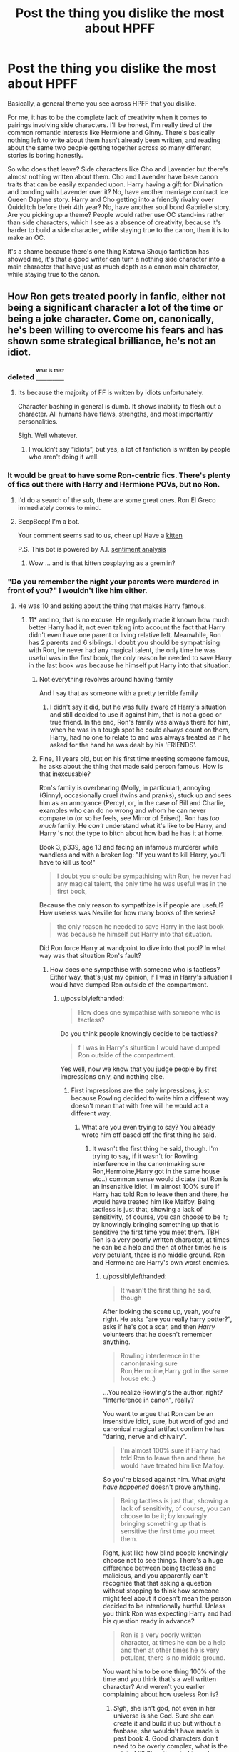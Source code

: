 #+TITLE: Post the thing you dislike the most about HPFF

* Post the thing you dislike the most about HPFF
:PROPERTIES:
:Author: Justizia
:Score: 25
:DateUnix: 1471358630.0
:DateShort: 2016-Aug-16
:FlairText: Discussion
:END:
Basically, a general theme you see across HPFF that you dislike.

For me, it has to be the complete lack of creativity when it comes to pairings involving side characters. I'll be honest, I'm really tired of the common romantic interests like Hermione and Ginny. There's basically nothing left to write about them hasn't already been written, and reading about the same two people getting together across so many different stories is boring honestly.

So who does that leave? Side characters like Cho and Lavender but there's almost nothing written about them. Cho and Lavender have base canon traits that can be easily expanded upon. Harry having a gift for Divination and bonding with Lavender over it? No, have another marriage contract Ice Queen Daphne story. Harry and Cho getting into a friendly rivalry over Quidditch before their 4th year? No, have another soul bond Gabrielle story. Are you picking up a theme? People would rather use OC stand-ins rather than side characters, which I see as a absence of creativity, because it's harder to build a side character, while staying true to the canon, than it is to make an OC.

It's a shame because there's one thing Katawa Shoujo fanfiction has showed me, it's that a good writer can turn a nothing side character into a main character that have just as much depth as a canon main character, while staying true to the canon.


** How Ron gets treated poorly in fanfic, either not being a significant character a lot of the time or being a joke character. Come on, canonically, he's been willing to overcome his fears and has shown some strategical brilliance, he's not an idiot.
:PROPERTIES:
:Author: dysphere
:Score: 39
:DateUnix: 1471364981.0
:DateShort: 2016-Aug-16
:END:

*** deleted [[https://pastebin.com/FcrFs94k/72584][^{^{^{What}}} ^{^{^{is}}} ^{^{^{this?}}}]]
:PROPERTIES:
:Score: 15
:DateUnix: 1471370532.0
:DateShort: 2016-Aug-16
:END:

**** Its because the majority of FF is written by idiots unfortunately.

Character bashing in general is dumb. It shows inability to flesh out a character. All humans have flaws, strengths, and most importantly personalities.

Sigh. Well whatever.
:PROPERTIES:
:Author: June1994
:Score: 2
:DateUnix: 1471395362.0
:DateShort: 2016-Aug-17
:END:

***** I wouldn't say “idiots”, but yes, a lot of fanfiction is written by people who aren't doing it well.
:PROPERTIES:
:Author: Kazeto
:Score: 2
:DateUnix: 1471424456.0
:DateShort: 2016-Aug-17
:END:


*** It would be great to have some Ron-centric fics. There's plenty of fics out there with Harry and Hermione POVs, but no Ron.
:PROPERTIES:
:Author: Chienkaiba
:Score: 1
:DateUnix: 1471392490.0
:DateShort: 2016-Aug-17
:END:

**** I'd do a search of the sub, there are some great ones. Ron El Greco immediately comes to mind.
:PROPERTIES:
:Author: midasgoldentouch
:Score: 3
:DateUnix: 1471402306.0
:DateShort: 2016-Aug-17
:END:


**** BeepBeep! I'm a bot.

Your comment seems sad to us, cheer up! Have a [[https://img.buzzfeed.com/buzzfeed-static/static/2014-11/4/14/enhanced/webdr06/enhanced-24665-1415129188-3.jpg][kitten]]

P.S. This bot is powered by A.I. [[https://www.youtube.com/watch?v=CE-JlvmnRtY][sentiment analysis]]
:PROPERTIES:
:Author: templatebot
:Score: 7
:DateUnix: 1471392509.0
:DateShort: 2016-Aug-17
:END:

***** Wow ... and is that kitten cosplaying as a gremlin?
:PROPERTIES:
:Author: Kazeto
:Score: 1
:DateUnix: 1471424532.0
:DateShort: 2016-Aug-17
:END:


*** "Do you remember the night your parents were murdered in front of you?" I wouldn't like him either.
:PROPERTIES:
:Score: -3
:DateUnix: 1471379628.0
:DateShort: 2016-Aug-17
:END:

**** He was 10 and asking about the thing that makes Harry famous.
:PROPERTIES:
:Author: possiblylefthanded
:Score: 17
:DateUnix: 1471395103.0
:DateShort: 2016-Aug-17
:END:

***** 11* and no, that is no excuse. He regularly made it known how much better Harry had it, not even taking into account the fact that Harry didn't even have one parent or living relative left. Meanwhile, Ron has 2 parents and 6 siblings. I doubt you should be sympathising with Ron, he never had any magical talent, the only time he was useful was in the first book, the only reason he needed to save Harry in the last book was because he himself put Harry into that situation.
:PROPERTIES:
:Score: -2
:DateUnix: 1471469830.0
:DateShort: 2016-Aug-18
:END:

****** Not everything revolves around having family

And I say that as someone with a pretty terrible family
:PROPERTIES:
:Author: chaosattractor
:Score: 8
:DateUnix: 1471483744.0
:DateShort: 2016-Aug-18
:END:

******* I didn't say it did, but he was fully aware of Harry's situation and still decided to use it against him, that is not a good or true friend. In the end, Ron's family was always there for him, when he was in a tough spot he could always count on them, Harry, had no one to relate to and was always treated as if he asked for the hand he was dealt by his 'FRIENDS'.
:PROPERTIES:
:Score: 2
:DateUnix: 1471650734.0
:DateShort: 2016-Aug-20
:END:


****** Fine, 11 years old, but on his first time meeting someone famous, he asks about the thing that made said person famous. How is that inexcusable?

Ron's family is overbearing (Molly, in particular), annoying (Ginny), occasionally cruel (twins and pranks), stuck up and sees him as an annoyance (Percy), or, in the case of Bill and Charlie, examples who can do no wrong and whom he can never compare to (or so he feels, see Mirror of Erised). Ron has /too much/ family. He /can't/ understand what it's like to be Harry, and Harry 's not the type to bitch about how bad he has it at home.

Book 3, p339, age 13 and facing an infamous murderer while wandless and with a broken leg: "If you want to kill Harry, you'll have to kill us too!"

#+begin_quote
  I doubt you should be sympathising with Ron, he never had any magical talent, the only time he was useful was in the first book,
#+end_quote

Because the only reason to sympathize is if people are useful? How useless was Neville for how many books of the series?

#+begin_quote
  the only reason he needed to save Harry in the last book was because he himself put Harry into that situation.
#+end_quote

Did Ron force Harry at wandpoint to dive into that pool? In what way was that situation Ron's fault?
:PROPERTIES:
:Author: possiblylefthanded
:Score: 3
:DateUnix: 1471490407.0
:DateShort: 2016-Aug-18
:END:

******* How does one sympathise with someone who is tactless? Either way, that's just my opinion, if I was in Harry's situation I would have dumped Ron outside of the compartment.
:PROPERTIES:
:Score: 0
:DateUnix: 1471565949.0
:DateShort: 2016-Aug-19
:END:

******** u/possiblylefthanded:
#+begin_quote
  How does one sympathise with someone who is tactless?
#+end_quote

Do you think people knowingly decide to be tactless?

#+begin_quote
  f I was in Harry's situation I would have dumped Ron outside of the compartment.
#+end_quote

Yes well, now we know that you judge people by first impressions only, and nothing else.
:PROPERTIES:
:Author: possiblylefthanded
:Score: 3
:DateUnix: 1471566881.0
:DateShort: 2016-Aug-19
:END:

********* First impressions are the only impressions, just because Rowling decided to write him a different way doesn't mean that with free will he would act a different way.
:PROPERTIES:
:Score: 1
:DateUnix: 1471575382.0
:DateShort: 2016-Aug-19
:END:

********** What are you even trying to say? You already wrote him off based off the first thing he said.
:PROPERTIES:
:Author: possiblylefthanded
:Score: 2
:DateUnix: 1471576706.0
:DateShort: 2016-Aug-19
:END:

*********** It wasn't the first thing he said, though. I'm trying to say, if it wasn't for Rowling interference in the canon(making sure Ron,Hermoine,Harry got in the same house etc..) common sense would dictate that Ron is an insensitive idiot. I'm almost 100% sure if Harry had told Ron to leave then and there, he would have treated him like Malfoy. Being tactless is just that, showing a lack of sensitivity, of course, you can choose to be it; by knowingly bringing something up that is sensitive the first time you meet them. TBH: Ron is a very poorly written character, at times he can be a help and then at other times he is very petulant, there is no middle ground. Ron and Hermoine are Harry's own worst enemies.
:PROPERTIES:
:Score: 1
:DateUnix: 1471650291.0
:DateShort: 2016-Aug-20
:END:

************ u/possiblylefthanded:
#+begin_quote
  It wasn't the first thing he said, though
#+end_quote

After looking the scene up, yeah, you're right. He asks "are you really harry potter?", asks if he's got a scar, and then /Harry/ volunteers that he doesn't remember anything.

#+begin_quote
  Rowling interference in the canon(making sure Ron,Hermoine,Harry got in the same house etc..)
#+end_quote

...You realize Rowling's the author, right? "Interference in canon", really?

You want to argue that Ron can be an insensitive idiot, sure, but word of god and canonical magical artifact confirm he has "daring, nerve and chivalry".

#+begin_quote
  I'm almost 100% sure if Harry had told Ron to leave then and there, he would have treated him like Malfoy.
#+end_quote

So you're biased against him. What /might have happened/ doesn't prove anything.

#+begin_quote
  Being tactless is just that, showing a lack of sensitivity, of course, you can choose to be it; by knowingly bringing something up that is sensitive the first time you meet them.
#+end_quote

Right, just like how blind people knowingly choose not to see things. There's a huge difference between being tactless and malicious, and you apparently can't recognize that that asking a question without stopping to think how someone might feel about it doesn't mean the person decided to be intentionally hurtful. Unless you think Ron was expecting Harry and had his question ready in advance?

#+begin_quote
  Ron is a very poorly written character, at times he can be a help and then at other times he is very petulant, there is no middle ground.
#+end_quote

You want him to be one thing 100% of the time and you think that's a well written character? And weren't you earlier complaining about how useless Ron is?
:PROPERTIES:
:Author: possiblylefthanded
:Score: 1
:DateUnix: 1471665512.0
:DateShort: 2016-Aug-20
:END:

************* /Sigh/, she isn't god, not even in her universe is she God. Sure she can create it and build it up but without a fanbase, she wouldn't have made is past book 4. Good characters don't need to be overly complex, what is the point of it? She attempted to make Harry overly complex in Order but that just turned out to be an angst fest that was only decent at the end. You can easily choose to be tactless, just like you can choose to ignore your own problems etc.. That doesn't mean you HAVE to be that, being blind isn't something that can be fixed, nor does it relate at all to the conversation in the slightest. Behaving tactlessly is just that, behaviour, you can change behaviour. I feel this argument is dragging out too long, it's pretty pointless to argue over something when you know you're right(I'm sure you don't understand, as you're not right).
:PROPERTIES:
:Score: 1
:DateUnix: 1471671482.0
:DateShort: 2016-Aug-20
:END:

************** /Sigh/ Word of god is a phrase to refer to inarguable facts as stated by the creator of a universe (ie, show, series, novels, etc.) If you want to make shit up , that's all well and good, but that has nothing to do with the canonical Harry Potter universe. Just to be clear: If you have to make shit up about Ron to hate him, you're hating what you imagine, not him. Almost all single syllable words, simple enough for you?

#+begin_quote
  Good characters don't need to be overly complex, what is the point of it?
#+end_quote

You're arguing against yourself here.

#+begin_quote
  I feel this argument is dragging out too long, it's pretty pointless to argue over something when you know you're right(I'm sure you don't understand, as you're not right).
#+end_quote

tl;dr: "I'm right, you're wrong lalalala" usually means you've lost the argument. You clearly don't understand either the series or the conversation.
:PROPERTIES:
:Author: possiblylefthanded
:Score: 1
:DateUnix: 1471672479.0
:DateShort: 2016-Aug-20
:END:

*************** I'm not making shit up to hate him, in all honesty, he is a terrible character. I don't understand why I need to have an argument about my personal opinion? All I said was 'if' I was in Harry's position, I wouldn't have dealt with half the shit Ron put Harry through(First Year On the train, Second year with the flying car, Fourth Year with his jealousy of Harry, despite being unable to control how he got chosen by the goblet). I think Ron, attempts to be a good person at times, but that doesn't change his bigotry(hate against all Slytherins), his petulance(Best friend of 4 years, going into a tournament where he could die, and he is worried about fame), or his constant disregard for other people's emotions or feelings ("Emotional Range of a teaspoon").
:PROPERTIES:
:Score: 1
:DateUnix: 1471896229.0
:DateShort: 2016-Aug-23
:END:

**************** You drew the conclusion that he's a terrible character either without acknowledging positive traits, or based off partially incorrect information

You don't need to have an argument about your opinion, but when your opinion reveals that you're misunderstanding something, or that you have a point of view that is contrary to what is otherwise agreed upon to be correct, people are going to ask and argue about why. See the joke about the best way to find the answer to a question online being to submit an incorrect answer.

If you're saying you would do something different in Harry's position you have to acknowledge things from Harry's point of view.

Again, the first year on the train, you are judging Ron off a couple of moments that you are remembering to be worse than they were.

The second year, yes the car was a dumb idea, but Harry didn't think of a better solution in time either, and again, panicked 12 year olds aren't known for good decision making. Fourth year you're judging Ron more harshly, when the majority of the school felt the same way, for the same reasons.

#+begin_quote
  I think Ron, attempts to be a good person at times, but that doesn't change his bigotry(hate against all Slytherins), his petulance(Best friend of 4 years, going into a tournament where he could die, and he is worried about fame), or his constant disregard for other people's emotions or feelings ("Emotional Range of a teaspoon").
#+end_quote

And that makes him a terrible character how? He's bigoted, but very few Slytherins have given him reason to be otherwise. And he's not the only one. Consider how Hagrid described Slytherin house in book 1. He's envious of Harry in the tournament, when it was stated that precautions were taken to avoid people dying like in previous tournaments. As if he's the only one in the school envious of Harry. And he disregards people's emotions at times, admittedly, but that's never done out of malice. Some people just aren't good at dealing with emotions, their own or others. Ron just happens to be oblivious on top of it. The line you quote, "emotional range of a teaspoon" was Hermione explaining the same person's emotions to /Harry/. For all that Ron's character is kind of an idiot (look at how he handles coursework), Harry's not much better off that scene.

Remember that at the final battle it was Ron who thought of the safety of the house elves.
:PROPERTIES:
:Author: possiblylefthanded
:Score: 2
:DateUnix: 1471903764.0
:DateShort: 2016-Aug-23
:END:

***************** Meh,ok.
:PROPERTIES:
:Score: 1
:DateUnix: 1471904431.0
:DateShort: 2016-Aug-23
:END:


** Cho and Lavender are two characters who have been UNJUSTLY maligned in the fandom.

The fact that they both stayed at Hogwarts to fight was a statement to their characters. Cho already graduated and was NOT even at school, and she was pretty much thrown out of DA after the Marietta disaster. Lavender suffered humiliation at the hands of the Trio after the Won-Won fiasco, but she held no grudges against them, became a core member of the DA in Year 7, suffered through many tortures probably, and perhaps died fighting.

I definitely would like see more fics with these two girls as main characters.
:PROPERTIES:
:Author: InquisitorCOC
:Score: 38
:DateUnix: 1471360038.0
:DateShort: 2016-Aug-16
:END:

*** Northumbrian's Lavender is probably the best one I've come across. She has moments of badassery and also moments of being a bit of a gossipy flighty girl.
:PROPERTIES:
:Author: onekrazykat
:Score: 19
:DateUnix: 1471361280.0
:DateShort: 2016-Aug-16
:END:

**** I also love Northumbrian's Lavender. For those wondering, in their work she survives but becomes a werewolf and the duality of being a werewolf and focused on fashion and her appearance gives her some really strong character development.
:PROPERTIES:
:Author: 360Saturn
:Score: 10
:DateUnix: 1471381030.0
:DateShort: 2016-Aug-17
:END:

***** Thank you for coming up with a great description of how she's treated without ruining the development of the character. Was trying to come up with something and was failing miserably. Kudos!
:PROPERTIES:
:Author: onekrazykat
:Score: 3
:DateUnix: 1471383405.0
:DateShort: 2016-Aug-17
:END:

****** Thanks! Its really interesting how gender is treated in canon, I was just thinking. I was wondering if maybe there was editorial meddling, like how JKR had to call herself JK so that boys wouldn't be put off reading her early books.

I think pretty consistently, any young character with girly-girl or feminine traits is bashed in canon, apart from /the one time/ Hermione dresses up in GOF. Not outright criticised, but dismissed as being stupid or empty-headed. But at the same time, JKR is really, /really/ on board with elevating motherhood and marriage for I think, every single female character in the books, apart from e.g. Umbridge or Rita Skeeter. I think its an interesting contrast.
:PROPERTIES:
:Author: 360Saturn
:Score: 8
:DateUnix: 1471383753.0
:DateShort: 2016-Aug-17
:END:

******* Fleur (in my mind) breaks that convention though. She's gorgeous, intelligent and a powerful witch. Though I do think it sucks that her school is an all-girl school in the movies. But book Fleur is one of my favorite characters.
:PROPERTIES:
:Author: onekrazykat
:Score: 7
:DateUnix: 1471384079.0
:DateShort: 2016-Aug-17
:END:


**** Do you have a link? Sounds interesting!
:PROPERTIES:
:Author: Thoriel
:Score: 1
:DateUnix: 1471393508.0
:DateShort: 2016-Aug-17
:END:

***** linkffn(6342013)

I think this the first real appearance of Lavender in Northumbrian's series. The story at this point is very Harry-centric. I'm not sure which fic follows this one though as the reading order list got wiped out...
:PROPERTIES:
:Author: onekrazykat
:Score: 2
:DateUnix: 1471448094.0
:DateShort: 2016-Aug-17
:END:

****** [[http://www.fanfiction.net/s/6342013/1/][*/Hunters and Prey/*]] by [[https://www.fanfiction.net/u/2132422/Northumbrian][/Northumbrian/]]

#+begin_quote
  Harry Potter has a mission, to track down the Death Eaters who escaped after the Battle. Nothing is more important, is it?
#+end_quote

^{/Site/: [[http://www.fanfiction.net/][fanfiction.net]] *|* /Category/: Harry Potter *|* /Rated/: Fiction T *|* /Chapters/: 21 *|* /Words/: 125,270 *|* /Reviews/: 310 *|* /Favs/: 280 *|* /Follows/: 234 *|* /Updated/: 12/28/2013 *|* /Published/: 9/21/2010 *|* /Status/: Complete *|* /id/: 6342013 *|* /Language/: English *|* /Genre/: Drama/Mystery *|* /Characters/: <Harry P., Ginny W.> <Ron W., Hermione G.> *|* /Download/: [[http://www.ff2ebook.com/old/ffn-bot/index.php?id=6342013&source=ff&filetype=epub][EPUB]] or [[http://www.ff2ebook.com/old/ffn-bot/index.php?id=6342013&source=ff&filetype=mobi][MOBI]]}

--------------

*FanfictionBot*^{1.4.0} *|* [[[https://github.com/tusing/reddit-ffn-bot/wiki/Usage][Usage]]] | [[[https://github.com/tusing/reddit-ffn-bot/wiki/Changelog][Changelog]]] | [[[https://github.com/tusing/reddit-ffn-bot/issues/][Issues]]] | [[[https://github.com/tusing/reddit-ffn-bot/][GitHub]]] | [[[https://www.reddit.com/message/compose?to=tusing][Contact]]]

^{/New in this version: Slim recommendations using/ ffnbot!slim! /Thread recommendations using/ linksub(thread_id)!}
:PROPERTIES:
:Author: FanfictionBot
:Score: 1
:DateUnix: 1471448100.0
:DateShort: 2016-Aug-17
:END:


** Stopping at the stations of canon in fics when so much has changed that it should be an impossibility.
:PROPERTIES:
:Author: tusing
:Score: 28
:DateUnix: 1471360963.0
:DateShort: 2016-Aug-16
:END:

*** In all honesty, this is my only complaint about The Arithmancer and Lady Archimedes. The insistence on following the stations of canon is the only thing keeping it from getting 5/5 and joining top tier stories in my estimation.
:PROPERTIES:
:Score: 5
:DateUnix: 1471392228.0
:DateShort: 2016-Aug-17
:END:

**** I actually just started The Arithmancer yesterday and was /just/ about to ask if it sticks to the stations of canon! Is it like that throughout the fic? This will get boring fast if nothing changes.
:PROPERTIES:
:Author: tusing
:Score: 4
:DateUnix: 1471392508.0
:DateShort: 2016-Aug-17
:END:

***** It has some very interesting takes on the stations of canon, but keeps a little too closely for my tastes..

That being said, I still thought it was a quality story, 4.5/5. I like how it shows most characters as being somewhat complex, rather than being generically good or generically evil. As a former math major, I was intrigued to see higher math get invoked in the HP universe. The titular protagonist is frighteningly intelligent and very capable, but the adversaries are correspondingly more capable to still provide a challenge. There were more than a couple points where I was honestly unsure if the protagonist would pull it out, and the solution didn't involve anything that was obviously a deus ex machina.
:PROPERTIES:
:Score: 4
:DateUnix: 1471392887.0
:DateShort: 2016-Aug-17
:END:


** A PSA to everyone posting with a "thing they dislike": write a fic that fixes it. This is an open community with almost no barrier to entry. My beef? Slash pairings in this fandom in general are terrible. Why are there so many harry/snape fics and so few harry/Cedric, krum, weasley or Neville fics? And that's not even scratching truly minor characters.

So I'm writing one. I have a strong suspicion that everyone's going to hate it. A slash fic that takes place primarily in America and absolutely littered with ocs is not a strong place for fic readers.

And I'm doing it anyway.

And I encourage you all to screw your righteous courage to the sticking point and write one too. You want c&c, ask and tons of people on this forum will give it.
:PROPERTIES:
:Author: Seeker0fTruth
:Score: 23
:DateUnix: 1471370274.0
:DateShort: 2016-Aug-16
:END:

*** The fandom plain forgets about Cedric and Krum most of the time, beyond using them as token characters to fill out the Triwizard Tournament. Krum/Hermione is my OTP but fics are so scarce. Probably going to be my next WIP, like you said.
:PROPERTIES:
:Author: chaosattractor
:Score: 15
:DateUnix: 1471371955.0
:DateShort: 2016-Aug-16
:END:

**** It boggles me that there isn't more. Dashing, opposites attract, starts from cannon . . . I was even loving the idea of Hermione at durmstrang, ala harry potter and the boy who lived.

Good luck!
:PROPERTIES:
:Author: Seeker0fTruth
:Score: 9
:DateUnix: 1471383445.0
:DateShort: 2016-Aug-17
:END:


**** If you write Krum/Hermione, hit me up! I've been craving new fics of them.
:PROPERTIES:
:Author: Thoriel
:Score: 3
:DateUnix: 1471393728.0
:DateShort: 2016-Aug-17
:END:


*** I like writing, but it's so very hard to get the ideas into words, and even when it comes easily (which happens rarely) its short and still has problems.

I would probably say part of the problem is dialogue since I don't really socialize too much. My dialogue usually feels clunky, or full of repetitions of the persons name. I also have a hard time thinking how certain characters would act in a situation.
:PROPERTIES:
:Author: Missing_Minus
:Score: 2
:DateUnix: 1471406156.0
:DateShort: 2016-Aug-17
:END:

**** Here is the only thing I know about writing; if you do it every day, and if you have someone who you trust read and critique your writing, you get better. James Spookie (here's the [[[https://www.fanfiction.net/u/649126/James-Spookie](link]] to his profile)) has written 11 fanfictions, most of which ship the same characters, Harry and Daphne. Spend five minutes and compare his first fic ,linkffn(harry potter and the betrothal contract by james spookie)), to his current most recent iteration, linkffn(the legacy preservation act). They have almost identical plots (harry and daphne have to get married!) but everything else, from technical aspects of writing, spelling, to dialogue and character motivations is improved. He writes a LOT; more than a million words in his fics. He's also not what anyone would describe as a giant of the fic world. But - and this is most important - he's better than he was, which, like the man said, is the only true nobility.

The other thing I wanted to talk about is socialization. Take it from someone who spent an entire year teaching himself how to have a sense of humor, hanging out with people is worth it. Whatever your passion is, whether its ice skating or chess or cats, hang out with people who share that passion. Or if you don't have a passion (been there) find one you can fake until it feels real. Cat shelters (one of the places I hang out at a lot) love volunteers, you get to hang out with awesome cats and you always have a conversation topic (either "that orange cat is gorgeous"! or "do you have any cats at home"? spoiler: the answer is always yes).
:PROPERTIES:
:Author: Seeker0fTruth
:Score: 3
:DateUnix: 1471432609.0
:DateShort: 2016-Aug-17
:END:

***** [[http://www.fanfiction.net/s/5598642/1/][*/Harry Potter and the Betrothal Contract/*]] by [[https://www.fanfiction.net/u/649126/James-Spookie][/James Spookie/]]

#+begin_quote
  It's been done, but here's my shot at the old Marriage Contract type story. Harry and Daphne Greengrass find out their parents put together a marriage contract when they were born, now they must deal with it.
#+end_quote

^{/Site/: [[http://www.fanfiction.net/][fanfiction.net]] *|* /Category/: Harry Potter *|* /Rated/: Fiction M *|* /Chapters/: 26 *|* /Words/: 150,027 *|* /Reviews/: 1,588 *|* /Favs/: 5,221 *|* /Follows/: 2,099 *|* /Updated/: 3/17/2010 *|* /Published/: 12/21/2009 *|* /Status/: Complete *|* /id/: 5598642 *|* /Language/: English *|* /Genre/: Romance/Adventure *|* /Characters/: Harry P., Daphne G. *|* /Download/: [[http://www.ff2ebook.com/old/ffn-bot/index.php?id=5598642&source=ff&filetype=epub][EPUB]] or [[http://www.ff2ebook.com/old/ffn-bot/index.php?id=5598642&source=ff&filetype=mobi][MOBI]]}

--------------

[[http://www.fanfiction.net/s/10649604/1/][*/The Legacy Preservation Act/*]] by [[https://www.fanfiction.net/u/649126/James-Spookie][/James Spookie/]]

#+begin_quote
  Last Heirs of noble bloodlines are forced to marry in order to prevent wizards from becoming extinct thanks to a new law passed by the Ministry in order to distract the public from listening to Dumbledore's warnings of Voldemort's return. Rated M, so once again if you are easily offended, just don't read it.
#+end_quote

^{/Site/: [[http://www.fanfiction.net/][fanfiction.net]] *|* /Category/: Harry Potter *|* /Rated/: Fiction M *|* /Chapters/: 26 *|* /Words/: 261,673 *|* /Reviews/: 2,329 *|* /Favs/: 4,805 *|* /Follows/: 6,321 *|* /Updated/: 8/5 *|* /Published/: 8/26/2014 *|* /id/: 10649604 *|* /Language/: English *|* /Genre/: Drama *|* /Characters/: Harry P., Neville L., Daphne G., Tracey D. *|* /Download/: [[http://www.ff2ebook.com/old/ffn-bot/index.php?id=10649604&source=ff&filetype=epub][EPUB]] or [[http://www.ff2ebook.com/old/ffn-bot/index.php?id=10649604&source=ff&filetype=mobi][MOBI]]}

--------------

*FanfictionBot*^{1.4.0} *|* [[[https://github.com/tusing/reddit-ffn-bot/wiki/Usage][Usage]]] | [[[https://github.com/tusing/reddit-ffn-bot/wiki/Changelog][Changelog]]] | [[[https://github.com/tusing/reddit-ffn-bot/issues/][Issues]]] | [[[https://github.com/tusing/reddit-ffn-bot/][GitHub]]] | [[[https://www.reddit.com/message/compose?to=tusing][Contact]]]

^{/New in this version: Slim recommendations using/ ffnbot!slim! /Thread recommendations using/ linksub(thread_id)!}
:PROPERTIES:
:Author: FanfictionBot
:Score: 1
:DateUnix: 1471432633.0
:DateShort: 2016-Aug-17
:END:


***** So it might be a better idea to write some one shots before delving into making an idea of a long story probably? I usually just give up because it feels clunky, and harder to continue.

For the hanging out with people who share similar things I like which is essentially only programming, and fantasy books majorly. I do go to a website to chat about and am a mod there, but mostly that doesn't 'feel' like real socializing, and if I try to incorporate it, it feels kindof weird to have in the story.

Thanks for the advice.
:PROPERTIES:
:Author: Missing_Minus
:Score: 1
:DateUnix: 1471434887.0
:DateShort: 2016-Aug-17
:END:

****** No, I think you should write whatever comes to mind. If you have a story burning in your heart, write that. If you don't have that story, find the smoldering cinder and blow and that to see what happens. The more I write, personally, the more I want to write. Every word on the page makes me want to write more words. If you clicked into this threat originally because you think there's something missing from the fandom (whatever it is), THAT'S it, that's the cinder. Sometimes you're going to blow on it and it'll go out. That's fine. Maybe dump it, maybe shelve it and look at it again later. But now you've got however many thousands of words of practice to use in trying to bring your next cinder to life!

On the subject of hanging out. If you're looking to practice basic human interaction (I say this without judgement; like I said, I spent 4-6 hours, every friday night for a year practicing having a sense of humor) then my recommendation is cat shelters. I'm weird, but that's fine, people there are weird too. You'll speak to old ladies who will talk about their wonderful cat pickles that died before vietnam. You'll talk to huge biker dudes that whisper sing song to cats. And you'll get to hang out with cats, who, love you or hate you, won't do it because of your social skills. On passion, If I were you I'd try to track down a local gaming (or comic) store, stop in and ask about board game nights or d&d. There'll be people there that love programming and fantasy (it's honestly almost a prerequisite) and even if they don't, you can just play the game with them.
:PROPERTIES:
:Author: Seeker0fTruth
:Score: 2
:DateUnix: 1471436778.0
:DateShort: 2016-Aug-17
:END:

******* I'll try.

Can't go to cat shelters since I live in a small town, and anyway I don't have a drivers license.
:PROPERTIES:
:Author: Missing_Minus
:Score: 1
:DateUnix: 1471437178.0
:DateShort: 2016-Aug-17
:END:

******** Good Luck.
:PROPERTIES:
:Author: Seeker0fTruth
:Score: 1
:DateUnix: 1471438573.0
:DateShort: 2016-Aug-17
:END:


*** I would imagine that most of the people who have posted on this thread have already done exactly that. Aren't most of the posters on this subreddit writers as well as readers anyway?
:PROPERTIES:
:Score: 1
:DateUnix: 1471373393.0
:DateShort: 2016-Aug-16
:END:

**** Last time someone asked the feedback led to belive that a minority of sub visitors are also writers.
:PROPERTIES:
:Author: UndeadBBQ
:Score: 2
:DateUnix: 1471471384.0
:DateShort: 2016-Aug-18
:END:

***** That does surprise me.
:PROPERTIES:
:Score: 1
:DateUnix: 1471516210.0
:DateShort: 2016-Aug-18
:END:


*** u/deleted:
#+begin_quote
  You want c&c
#+end_quote

"We are going to have to act, if we want to live in a different world..."

/Badass electronic riff/
:PROPERTIES:
:Score: 1
:DateUnix: 1471465125.0
:DateShort: 2016-Aug-18
:END:


*** If it's any consolation, there are very very few /good/ Harry/Snape fics... And I am writing one lol.
:PROPERTIES:
:Author: jfinner1
:Score: 1
:DateUnix: 1471380282.0
:DateShort: 2016-Aug-17
:END:

**** I have no intrinsic objection to the pairing. Or really, any pairing. whatever floats your boat. My beef comes in because (figureatively) ALL slash pairings are harry/villain, whether that villain is Snape, voldemort, or malfoy jr or SR. Those pairings are fine! Opposites attract and all that. But . . .where are the other slash fics? Why is it so hard to find harry/Ron? Or harry/Neville, my fic topic? Or harry/krum, like I asked earlier. I dont know.
:PROPERTIES:
:Author: Seeker0fTruth
:Score: 4
:DateUnix: 1471387350.0
:DateShort: 2016-Aug-17
:END:


**** Pssst.... link? :D
:PROPERTIES:
:Author: Thoriel
:Score: 1
:DateUnix: 1471393769.0
:DateShort: 2016-Aug-17
:END:

***** [[https://www.fanfiction.net/s/12059181/1/I-m-Not-Broken]]

Don't laugh... It's my first multi-chapter fic lol.
:PROPERTIES:
:Author: jfinner1
:Score: 2
:DateUnix: 1471394938.0
:DateShort: 2016-Aug-17
:END:

****** I'm reading it right now! I'm reviewing under "No wanna log in" because I'm on my mobile and, surprise, I don't feel like logging in lol. So far, I'm hooked! :)
:PROPERTIES:
:Author: Thoriel
:Score: 1
:DateUnix: 1471404819.0
:DateShort: 2016-Aug-17
:END:

******* /does a happy dance/ I'm so glad you like it! I'll be honest, I'm really insecure about my writing lol. I update at least once a week, sometimes more if I can, but I don't have an actual schedule (way to hard to commit to a deadline when my hours at work fluctuate as much as they do)
:PROPERTIES:
:Author: jfinner1
:Score: 2
:DateUnix: 1471408724.0
:DateShort: 2016-Aug-17
:END:

******** I understand the feeling! Any time I write I get incredibly anxious and nervous, which is why I don't post things myself very often haha. If you would ever like a second opinion on chapters you're not quite sure about though, hit me up! Either way, I'm incredibly excited to see how your plot is going to expand. You've set up a really neat environment for their relationship to start in.
:PROPERTIES:
:Author: Thoriel
:Score: 1
:DateUnix: 1471410804.0
:DateShort: 2016-Aug-17
:END:


** Too much bad, not enough good.

The stuff I want to see updates from don't update often enough, and stuff I don't care about seems to update every week.
:PROPERTIES:
:Author: yarglethatblargle
:Score: 17
:DateUnix: 1471360960.0
:DateShort: 2016-Aug-16
:END:


** I hate tha majority of the romance on FFN simply because most of it is terrible. Is it really that difficult to fully develop a relationship instead of making them fuck each other within the first couple chapters?
:PROPERTIES:
:Author: Johnsmitish
:Score: 17
:DateUnix: 1471366862.0
:DateShort: 2016-Aug-16
:END:

*** This! This is exactly what I was going to say. Honestly, is it that hard to show a relationship develop slowly? That's the whole reason I dislike soul bond and marriage law fic. It's pure laziness, "Let's do this thing that throws these two characters together and makes them fall instantly in /love/ so I can write about them banging!" Ugh!
:PROPERTIES:
:Author: jfinner1
:Score: 9
:DateUnix: 1471380446.0
:DateShort: 2016-Aug-17
:END:

**** Oh god, souls bonds are like the worst thing ever to come out of fanfiction. I mean, I'm fine if characters show feelings towards each other within the first couple chapters of a story. But when two characters see each other and automatically fall in love cause of some string tied around their souls or some shit, it makes me want to puke. It's just a cheap way of getting characters together.
:PROPERTIES:
:Author: Johnsmitish
:Score: 6
:DateUnix: 1471381566.0
:DateShort: 2016-Aug-17
:END:

***** They truly are an awful plot device, the only version I've been able to actually enjoy it is the whole, "the first words your soulmate says is engraved in your skin," only because the people generally have some good interactions before banging, and it generally starts off quite rocky. The only other variation is where the soul bond only happens after the first kiss so they already have gotten to know each other and the like.
:PROPERTIES:
:Score: 2
:DateUnix: 1471397430.0
:DateShort: 2016-Aug-17
:END:

****** I have to admit to actually liking one FF7 fanfic that does have soul bonds as a common thing ... but that one has them as something not necessarily very positive so yeah (it's “Blazing Sun” by esama if anyone is curious).

PS. It's “They”, not “You”.
:PROPERTIES:
:Author: Kazeto
:Score: 1
:DateUnix: 1471424851.0
:DateShort: 2016-Aug-17
:END:

******* Lol, i didn't even ntice that, thanks for pointing it out.
:PROPERTIES:
:Score: 1
:DateUnix: 1471447899.0
:DateShort: 2016-Aug-17
:END:


**** I've read one soul bond fic that was pretty good. Also read a marriage contract fic that was really good. Never read a decent marriage law fic though. But I don't think there is anything inherently wrong with any of those plot devices, but most of the writers don't want to actually explore those plots, they just want to get to writing their horribly written sex scenes. Which they could just do anyway.
:PROPERTIES:
:Author: iamspambot
:Score: 1
:DateUnix: 1471416723.0
:DateShort: 2016-Aug-17
:END:


*** When you are 12 and a virgin and want to write smut, yes, it is.
:PROPERTIES:
:Author: Kazeto
:Score: 2
:DateUnix: 1471424699.0
:DateShort: 2016-Aug-17
:END:


*** Romance is getting harder for me to read as I get older, I use to love the trashy HP fanfiction stuff, but now it's all bad to me. First of all, as the age difference between myself and the Hogwarts students grows so does the grossness factor of any physical romance being read. Second of all, I am at the point in my life where one night stands and casual sex tend to develop into heavier romanace, which works for older characters, but feels weird reading about for teenagers. The shy getting to know each other phase over forty chapters and then kissing drives me crazy.... but not because the author did something wrong. Thirdly and lastly.... I feel like I have read it all, even with new characters it's just the same story again and again.

It's just tough really get into stories about teenagers, especially romances after 13ish years of reading the same universe.
:PROPERTIES:
:Author: Evilsbane
:Score: 2
:DateUnix: 1471460575.0
:DateShort: 2016-Aug-17
:END:

**** Huh, that's interesting. I'm actually the opposite. As I've gotten older, I've gotten much more interested in romance of all kinds, while I used to be into crappy action fics.
:PROPERTIES:
:Author: Johnsmitish
:Score: 2
:DateUnix: 1471483148.0
:DateShort: 2016-Aug-18
:END:

***** I love Romance, it's just this High School Romance you see in most Harry Potter fiction that I dislike.
:PROPERTIES:
:Author: Evilsbane
:Score: 1
:DateUnix: 1471488127.0
:DateShort: 2016-Aug-18
:END:


** Now I would take the opposite view. It frustrates me that writers shoehorn the name of a canon character into what is to all intents and purposes an OC (Because there is no actual character in canon; it's just a name in most of those cases). I tend to think it shows a lack of creativity in not bothering to create a well rounded, believable original character. After all, JK introduced new characters all the time, so I can't understand why it seems so undesirable to do it in fanfiction. But apart from the usual pet peeves, what I really dislike (lack of creativity again) is stories that go on and on and on for chapter after chapter without any discernible hint of a plot. I sort of get it; that people just want to read about the characters forever without the story ever ending, but personally I want a story with some literary meat.
:PROPERTIES:
:Score: 11
:DateUnix: 1471373115.0
:DateShort: 2016-Aug-16
:END:

*** It's harder to get people to read stories with OCs. Also when you use the name of an existing character, the reader already associates certain traits and feelings to that character, so it's kinda like cheating.

Even if the character is barely recognizable, the name gives the reader a sense of familiarity. Something to compare and contrast against. So the author doesn't have to work as hard to make the reader invested in the character because the reader already somewhat feels invested in that character because of the name.

Of course... there's limits to this. And you're definitely right that a lot of authors take it way too far by making the characters into something so alien that it's more distracting that they used the character's name than it is familiar.
:PROPERTIES:
:Author: Fresh_C
:Score: 6
:DateUnix: 1471394873.0
:DateShort: 2016-Aug-17
:END:


*** That really isn't the "opposite view" so much as a corollary. I think what OP meant is more that there are side characters who DO have a personality - the examples given being Cho and Lavender - who are either shoved aside to make way for what you describe (the "near-OC" type of character) or straight-up demonised. Nonetheless, I do agree with you that writers shouldn't be afraid to create OCs.
:PROPERTIES:
:Author: Karinta
:Score: 3
:DateUnix: 1471438597.0
:DateShort: 2016-Aug-17
:END:


** My personal dislike is the repeated retelling of PS/SS but with some variation.

We get Privet Drive -> Letters -> Hagrid -> Diagon Alley -> Express -> Sorting -> First Flying Lesson - > Malfoy Duel and so on. We get it over and over and over again with Slytherin Harry, Harriett, Super Rationalist Harry, Proto-Dark-Lord Evil Harry, Time-travelling Harry from the future reliving his life etc.

While I don't have a problem with those variations as such (I am fairly partial to a competently written girl-Harry). I dislike the fact so many authors insist on starting at book one and I must to wade through this far-too familiar story yet again. And because fics often run out out of steam, these ones do tend to die before the author gets to book three, Hence there seems to be a lot of them.

So yeah. If anybody really does fancy gender-swapping the trio, why not just say to hell with the first six books and start it at the camping trip from hell. That would be a nice change.
:PROPERTIES:
:Author: Madeline_Basset
:Score: 12
:DateUnix: 1471392514.0
:DateShort: 2016-Aug-17
:END:

*** Gender swapping of characters is also something I'm partial to, but only when it's done in an interesting manner.
:PROPERTIES:
:Author: Karinta
:Score: 3
:DateUnix: 1471439269.0
:DateShort: 2016-Aug-17
:END:


*** Chapter 3 of all of these stories; Harry goes to Gringotts, finds out he's super rich, goes on a shopping spree buying the most ridiculous shit he can find in Diagon Alley including every book in Flourish and Blotts, a twenty compartment trunk with mansion and swimming pool, and Hedwig, a pet snake and maybe a dog or cat.
:PROPERTIES:
:Author: Ryder10
:Score: 1
:DateUnix: 1471525240.0
:DateShort: 2016-Aug-18
:END:


** Incomplete or abandoned stories.

Can't stand them. Its completely fine if its being actively updated (every couple weeks at MOST is what I feel that means).

I want to read so many of the recs here but they're all not worth my time because it was last updated in 2013 or whenever.
:PROPERTIES:
:Author: Freshenstein
:Score: 10
:DateUnix: 1471373048.0
:DateShort: 2016-Aug-16
:END:

*** If I ever get to writing my fic then I won't release it until it's finished.
:PROPERTIES:
:Author: James_Locke
:Score: 5
:DateUnix: 1471384885.0
:DateShort: 2016-Aug-17
:END:


*** I especially have this problem when it's a really good fic, at this point i'm considering on finally actually continuing off one of the many amazing fics I've come across that's abandoned.
:PROPERTIES:
:Score: 1
:DateUnix: 1471380960.0
:DateShort: 2016-Aug-17
:END:

**** Especially when its some monster 50 or 100 chapter story already.
:PROPERTIES:
:Author: Freshenstein
:Score: 3
:DateUnix: 1471387902.0
:DateShort: 2016-Aug-17
:END:

***** At this point if it's a long story I check the update times and read the comments so that I know it's not inconsistent.
:PROPERTIES:
:Score: 1
:DateUnix: 1471397237.0
:DateShort: 2016-Aug-17
:END:


** Dumbledore (and to a lesser extent Weasley) bashing. Or turning him in to a manipulator that suddenly fails when Harry gets the slightest bit independent. Too often capable Harry is paired with incompetent Dumbledore
:PROPERTIES:
:Author: MajinCloud
:Score: 8
:DateUnix: 1471380546.0
:DateShort: 2016-Aug-17
:END:


** Lack of action/adventure stories for characters other than Harry. I want to read a Dumbledore-centric fic where Ariana lived and he joined Grindelwald, a Molly fic where she seeks revenge against her brothers' killers, a story about Ron travelling the world after DH. Most of the fics in the fandom are essentially "Harry trains to get strong and beats Voldemort", while the potterverse allows for far more innovation than that.
:PROPERTIES:
:Author: PsychoGeek
:Score: 18
:DateUnix: 1471361345.0
:DateShort: 2016-Aug-16
:END:


** You are choosing a book for reading
:PROPERTIES:
:Author: boxerman81
:Score: 8
:DateUnix: 1471382955.0
:DateShort: 2016-Aug-17
:END:


** I'm really tired of the "Wizards suck" kind of nonsense. Lots of fanfics act as if wizards wouldn't be able to handle muggles or that wizards are a backwards/stagnant society. I understand that wizards have a lot of issues, like any society would, but come on, they're not that bad. I made a post on the main HP subreddit and it didn't get as much attention/discussion that I wish it had.
:PROPERTIES:
:Author: bubblegumpandabear
:Score: 16
:DateUnix: 1471373547.0
:DateShort: 2016-Aug-16
:END:

*** Well, considering that the canon British Ministry was a shining beacon of bigotry, brutality, corruption, cruelty, discrimination, incompetence, injustice, malice, and en par with worst of muggle governments today, the perception of a 'stinking' Wizarding society is perfectly justified.

The more I read the Books, the more I dislike that society.
:PROPERTIES:
:Author: InquisitorCOC
:Score: 14
:DateUnix: 1471374121.0
:DateShort: 2016-Aug-16
:END:

**** I agree with you about that, I'm just saying that I don't think that wizards themselves are so backwards. For example, I've seen a lot of fanfiction talking about or showing muggles learning about the wizarding world through cameras. I don't understand why people assume that wizards don't have spells that could work around this. There's no sign in the books about wizarding society being stagnant in terms of inventions (Fred and George are a good example) so why would they ignore muggles like that? I can understand some wizards thinking that muggles are inferior, but wizards would have to be incredibly stupid to not keep up with muggles and find new ways to continue staying secret from them when muggles are the reason their society is secret in the first place.

I said this in my original post- even if the average wizard like Mr. Weasley doesn't know much about muggles, that doesn't mean that there can't be specialists. Kind of like how most people are aware of how a computer works in basic terms, but only specialists could actually sit down and explain it step by step, I imagine there would be a specific group of people who work intimately with muggles and muggle society every day that are a lot more knowledgeable. These people would be the ones who find out about new muggle technology and muggle wars/politics.

Their society isn't a wonderland. There are obvious faults- they're not perfect. I'm just saying that they're not stupid. I kind of wish the books explored the world a little more in those terms (how wizards deal with muggles, how wizards around the world interact, etc), but that wouldn't have been too relevant to the story.
:PROPERTIES:
:Author: bubblegumpandabear
:Score: 11
:DateUnix: 1471376890.0
:DateShort: 2016-Aug-17
:END:

***** Yannow, I started this commented listing example after example of wizarding stupidity, but I think I'm gonna take a different route.

The first powered flight was on December 17th, 1903. The first transatlantic flight took place in June of 1919. 16 years. The first circumnavigation by plane in 1924. The first manned moon landing on July 20th, 1969. It took well under a century to go from powered flight to moon landing, and while I grant that designing a rocket is different from a plane, it's hard not to compare the two.

That's what muggles can do. What can wizards do?

The first known broom shows up in a manuscript from the 10th century. So, they've got flight before muggles by a millennium. However, they're noted for being extremely uncomfortable. It wasn't until *1820* that somebody came up with a magical solution. That's not say they had any sort of sense and tied a cushion to their broom, because even in the 12th century, there were writings about how uncomfortable brooms were. 200 years and nobody thought to stuck a bag full of grass to the things. Also, despite broomsticks being a 10th century invention, they don't get around to flying them across the Atlantic until the 20th century.

This is why people think wizards are all suffering some kind of intellectual disability. It's because /they are/. Virtually every example of a notable witch or wizard is somebody who has done something incredibly stupid with magic. We're talking about a society that has at their disposal the most advanced and powerful technology imaginable, and yet nobody has taken advantage of it. The mere fact that the wizarding world exists at all in its current state is a testament to how brainless these people are. Muggles did more in /50 years/, playing tricks on the laws of physics, than wizards did in a millennium while being able to /rewrite/ the laws of physics as they see fit.

I've always found it extraordinarily difficult to explain what the hell is going on there. In order to explain this, you'd have to come up with some crazy shit happening to prevent the development of magical civilization. Otherwise, you just have to take the leap and say they're suffering from a case of terminal stupidity. The only other possibility is that they just don't have any drive, and that's not how humans work. It hasn't been how humans worked since before humans as we know them today existed. You'd have to go far enough back to find humanoids resembling chimpanzees more than us to strip our drive away from us. You just can't say wizards don't have it.
:PROPERTIES:
:Score: 16
:DateUnix: 1471382009.0
:DateShort: 2016-Aug-17
:END:

****** You've made some good points.

I think a partial explanation of wizardry's lack of innovation is simply that the talent pool is tiny. The population is minute. If we accept that using spells is straightforward, but devising new ones is very hard indeed, then the number of people able to make those innovations is quite small - the Twins can do this, but they're quite a rare sort.

Well, that's the best explanation I can come up with.
:PROPERTIES:
:Author: Madeline_Basset
:Score: 9
:DateUnix: 1471391286.0
:DateShort: 2016-Aug-17
:END:


****** I don't think how fast they created things is very relevant. Who cares how long it took for them to create comfortable broomsticks? There were probably logical issues with it- like the problem of instability when trying to fly with a pillow tied to a stick. It took humans a pretty long time to create airbags for those horrifying car crashes we kept suffering. Or just a form of transportation that doesn't involve a living creature that doesn't need to take a break every once in a while. Just because it's magic doesn't mean it's easier to create things. They have the potential to use magic to do anything- they just have to figure out /how/ to get there first.
:PROPERTIES:
:Author: bubblegumpandabear
:Score: 1
:DateUnix: 1471383255.0
:DateShort: 2016-Aug-17
:END:

******* We're talking about sticks that can apparently support and fly with a human straddling it. Even Potterverse magic isn't so nutty that adding a pillow would somehow damage that.

It may have taken a while for us to get airbags, but we've been advancing automobile safety since automobiles were a thing. Even still, it hasn't been /that long/ compared to the slow development of wizarding society. It's only been about a century or so since the Model T was put on the market. Since then, we've made our advances slowly, but consistently, in road safety. Also keep in mind that the progression of automobile safety has increased with need. We wanted faster cars, so we made them faster. We wanted more cars, and more people started driving. It got more dangerous, but we kept working on it. Highways as we know them, and the way we use automobiles, are barely older than any modern safety systems like airbags, bumpers, and attached mirrors.

We're talking, again, roughly a century to go from the first widely manufactured cars to the car of today, and in that time we've identified all sorts of problems and potential improvements, so much so that the first cars driving on the first roads are virtually from another world compared to today. All modern driving is still new, and we've already come a very long way. This is a process that the wizarding world simply does not understand.

If you want another example, cauldrons are older than Christianity, but self-stirring cauldrons are apparently a 20th century invention. That's absurd. You can't say that's a result of not knowing how to make it work. We're talking about /making a stick move in a circle/. If wizards couldn't manage that until the 20th century, what exactly were they doing with magic up to that point? Following that chain of logic, if we assume that wizards weren't all just massive idiots, then magic must have been exceptionally useless until the 20th century. However, we know that's not the case. The broomstick example alone says that, but we have examples of advanced magic dating back to Classical Greece.

And even if we /still/ accept some kind of strange limitations in magic, we already have a number of modern examples using established magic. How many students continued to use irrelevant, virtually harmless spells against /Death Eaters/ during the battle of Hogwarts? How is it that Polyjuice is easy enough for a particularly smart 1st year to make, but nobody thought to test professors or Ministry employees during a time of danger? Same goes for the Imperius, since it's easy enough for a 7th year to cast. Where are the Broom Corps? Why are there no fireplace shields in a world with teleporting fireplaces? Why does nobody use an actual enchanted shield to block spells?

I could go on and on, but if I that doesn't convince you that wizards have no idea what they're doing, then I don't know what will.

Also, I'm not trying to be a dick about this so apologies if I come off as one. I'm mostly only doing it cause it forces me to organize the idea in a way people can actually understand.
:PROPERTIES:
:Score: 9
:DateUnix: 1471385726.0
:DateShort: 2016-Aug-17
:END:

******** Because JKR is only human. You can't expect her to be experts in every field. For example, she has no clue about strategies, tactics, warfare and etc... But since she basically wrote a civil war or counterinsurgency war, some of participants' actions appeared rather childish or ridiculous. On top of that, she wanted a teenager with mediocre skills to win against overwhelming odds, so she had to DUMB DOWN adults even further. To increase the story's tragic nature, she had to make adult good guys completely ineffective until the almost very end.
:PROPERTIES:
:Author: InquisitorCOC
:Score: 3
:DateUnix: 1471400385.0
:DateShort: 2016-Aug-17
:END:

********* That's why there's only one true Master of fantasy.

#+begin_quote
  /I sit beside the fire and think of all that I have seen, of meadow-flowers and butterflies in summers that have been/
#+end_quote
:PROPERTIES:
:Score: 1
:DateUnix: 1471465586.0
:DateShort: 2016-Aug-18
:END:


******** Wizards are advancing though. We watch them go from the nimbus 2000 to the Firebolt within the series, as one example. I don't know where you got info that couldrons have been around that long, but it still stands. It's like you're expecting wizards to harmless spells against death eaters because they're /students/. That's like expecting a martial arts school to suddenly be able to take on a group of third degree black belts. They don't know better spells. Why would you want to teach children spells that are essentially for war, even if it was during a time of war.

You're not being a dick, I'm having fun with this conversation :)
:PROPERTIES:
:Author: bubblegumpandabear
:Score: 3
:DateUnix: 1471401219.0
:DateShort: 2016-Aug-17
:END:


***** u/Krististrasza:
#+begin_quote
  I agree with you about that, I'm just saying that I don't think that wizards themselves are so backwards. For example, I've seen a lot of fanfiction talking about or showing muggles learning about the wizarding world through cameras. I don't understand why people assume that wizards don't have spells that could work around this. There's no sign in the books about wizarding society being stagnant in terms of inventions (Fred and George are a good example) so why would they ignore muggles like that?
#+end_quote

Two points.

We have been shown that the muggle studies topics are quite outdated, indicating that they do not keep up with developments. And that in the topic that suffers most from being behind the times, the topic that is supposed to preparte young wizards and witches for interaction with the muggle world.

Second point, their protection is shown to depend on mental effects influencing direct witnesses. If you are not when the oblivators arrive they can not wipe your memories. If you sit miles away in a control room watching the cctv monitors no wizards can trace the signals back to you to find you. Now that leads directly to the third point.

Well I guess, we have three points now.

Third point, records! That cctv video showing wizards doing wizardly things ends up on VHS or a harddisc or DVD somewhere, probably not even in the same room as the person watching it live on the screen. And we have seen no indication whatsoever that wizards have the slightest awareness of what possible danger that may pose. But even more basic - what if a social worker has been to the Dursleys about Harry or the police has been called out there and then Dumbledore came by and wiped their memories and put Harry back with the Dursleys (common in fanfics). Now what? The social worker's appointment had been scheduled and a report filed afterwards. It is on the files now. Same with the police. The callout is on the records and the control room keeps track while it is happening and afterwards reports are filed. All of these go to a lot of different places to be tagged, classified and reviewed. What do you think happens when Dumbledore wipes the witnesses' minds? Their reports are still in the system. But what if Dumbledore was quick and wiped their minds before they could write up their reports? Congratulation, he now has created a red flag in the system, there is a record of a callout and the people that went can't remember. That requires investigation. With fully kept records.

The big problem the wizards' security is designed for a time before cameras, when a man's word counted for more than a pile of papers. And it is getting worse. Because we know what lies in the future of Harry Potter's world. Camera phones in every pocket, automatic uploads into the cloud, constant tracking by every advertiser... and wizards who are so assured in their own superiority that they can't be arse to keep note of what their "lessers" are up to.
:PROPERTIES:
:Author: Krististrasza
:Score: 2
:DateUnix: 1471452979.0
:DateShort: 2016-Aug-17
:END:

****** While JKR is DUMBING DOWN adults so kids could play heroes, she is also WRITING muggles as complete idiots so they don't interfere in her magic world.
:PROPERTIES:
:Author: InquisitorCOC
:Score: 1
:DateUnix: 1471473913.0
:DateShort: 2016-Aug-18
:END:


***** I do like stories where there is a certain amount of overlapping of the two worlds. I find canon to be a bit inconsistent in that regard. It tends to imply that the two worlds are completely separate, but then shows us the Minister for Magic visiting the Prime Minister and so on. And what about Godric's Hollow? I like to play around with those themes.
:PROPERTIES:
:Score: 1
:DateUnix: 1471378411.0
:DateShort: 2016-Aug-17
:END:


***** Because the Death Eaters, the Ministry, and the Order are basically incompetent in the Books, we get all those 'muggle wank' and 'wizards are stupid' fics. Well, the fundamental problem really lies with JKR, who had to DUMB DOWN adults so a teen with mediocre skill sets (Harry) could defeat a powerful enemy against overwhelming odds.

If Dumbledore and Voldemort truly lived up to their reputations, as they did in *Patron*, linkffn(11080542), I doubt so many would jump on the 'wizards are stupid' bandwagon.
:PROPERTIES:
:Author: InquisitorCOC
:Score: 1
:DateUnix: 1471380583.0
:DateShort: 2016-Aug-17
:END:

****** That fic sounds interesting, I'll try it out. I agree, too. It's one of the downsides of the main target audience being children.
:PROPERTIES:
:Author: bubblegumpandabear
:Score: 1
:DateUnix: 1471381754.0
:DateShort: 2016-Aug-17
:END:


****** [[http://www.fanfiction.net/s/11080542/1/][*/Patron/*]] by [[https://www.fanfiction.net/u/2548648/Starfox5][/Starfox5/]]

#+begin_quote
  In an Alternate Universe where muggleborns are a tiny minority and stuck as third-class citizens, formally aligning herself with her best friend, the famous boy-who-lived, seemed a good idea. It did a lot to help Hermione's status in the exotic society of a fantastic world so very different from her own. And it allowed both of them to fight for a better life and better Britain.
#+end_quote

^{/Site/: [[http://www.fanfiction.net/][fanfiction.net]] *|* /Category/: Harry Potter *|* /Rated/: Fiction M *|* /Chapters/: 61 *|* /Words/: 542,695 *|* /Reviews/: 1,047 *|* /Favs/: 935 *|* /Follows/: 1,167 *|* /Updated/: 4/23 *|* /Published/: 2/28/2015 *|* /Status/: Complete *|* /id/: 11080542 *|* /Language/: English *|* /Genre/: Drama/Romance *|* /Characters/: <Harry P., Hermione G.> Albus D., Aberforth D. *|* /Download/: [[http://www.ff2ebook.com/old/ffn-bot/index.php?id=11080542&source=ff&filetype=epub][EPUB]] or [[http://www.ff2ebook.com/old/ffn-bot/index.php?id=11080542&source=ff&filetype=mobi][MOBI]]}

--------------

*FanfictionBot*^{1.4.0} *|* [[[https://github.com/tusing/reddit-ffn-bot/wiki/Usage][Usage]]] | [[[https://github.com/tusing/reddit-ffn-bot/wiki/Changelog][Changelog]]] | [[[https://github.com/tusing/reddit-ffn-bot/issues/][Issues]]] | [[[https://github.com/tusing/reddit-ffn-bot/][GitHub]]] | [[[https://www.reddit.com/message/compose?to=tusing][Contact]]]

^{/New in this version: Slim recommendations using/ ffnbot!slim! /Thread recommendations using/ linksub(thread_id)!}
:PROPERTIES:
:Author: FanfictionBot
:Score: 0
:DateUnix: 1471380618.0
:DateShort: 2016-Aug-17
:END:


** One thing that annoys me are dumb and silly comments. Often shit stories have thousands of "OMG! Best Evar!!!" style comments. That is one thing that annoys me.
:PROPERTIES:
:Author: albeva
:Score: 7
:DateUnix: 1471380673.0
:DateShort: 2016-Aug-17
:END:


** Bashing. It's ALWAYS twisting a character to be worse in ways that they aren't just to give the author a punching bag.
:PROPERTIES:
:Author: possiblylefthanded
:Score: 7
:DateUnix: 1471394982.0
:DateShort: 2016-Aug-17
:END:


** u/Taure:
#+begin_quote
  I'm really tired of the common romantic interests like Hermione and Ginny. There's basically nothing left to write about them hasn't already been written
#+end_quote

I kinda feel like the opposite. My biggest problem with HP fanfiction is the unwillingness of authors to deviate from the established cliches of the fandom. I don't really feel like there are many good Harry/Ginny or Harry/Hermione stories out there (certainly I can't name any) because most of the ones that have been written are cookie-cutter shipping stories rather than interesting and original dramas/romances.

It says something about the fandom that there are thousands of Harry/Hermione fics out there but still none that I would consider good.
:PROPERTIES:
:Author: Taure
:Score: 21
:DateUnix: 1471364775.0
:DateShort: 2016-Aug-16
:END:

*** deleted [[https://pastebin.com/FcrFs94k/69897][^{^{^{What}}} ^{^{^{is}}} ^{^{^{this?}}}]]
:PROPERTIES:
:Score: -1
:DateUnix: 1471370742.0
:DateShort: 2016-Aug-16
:END:


** I dislike any fanfic that reduces Hermione to helpless as soon as she gets a love interest. Hermione was a great character who was both the brain /and/ the muscle of the trio and its a disservice to her character to write her otherwise.
:PROPERTIES:
:Author: 360Saturn
:Score: 10
:DateUnix: 1471380835.0
:DateShort: 2016-Aug-17
:END:


** [deleted]
:PROPERTIES:
:Score: 6
:DateUnix: 1471424774.0
:DateShort: 2016-Aug-17
:END:

*** You do realize that Sirius Black would siriusly give away his money to FatSquirellHate or something equally ridiculous just to spite pureblood tradition. He is the "bad" scion of Black, liable to do whatever just to keep the Black fortune away from the more "proper" Black family branches....
:PROPERTIES:
:Author: Unkox
:Score: 0
:DateUnix: 1471461707.0
:DateShort: 2016-Aug-17
:END:

**** I think they mean that instead of willing everything to Harry, fanfiction Sirius gives it away in dribbles and drabbles to a bunch of people.
:PROPERTIES:
:Author: boomberrybella
:Score: 3
:DateUnix: 1471467562.0
:DateShort: 2016-Aug-18
:END:


** Not enough straight up alternate locations and time periods. Some of the best are the Alexandra quick series, or the recently finished Albus Potter Series (which I allow because canon characters are so minor as to not matter to the story). But that's all I know of. I can't recall any others that I've liked.
:PROPERTIES:
:Author: James_Locke
:Score: 6
:DateUnix: 1471384766.0
:DateShort: 2016-Aug-17
:END:


** [deleted]
:PROPERTIES:
:Score: 12
:DateUnix: 1471359421.0
:DateShort: 2016-Aug-16
:END:

*** u/chaosattractor:
#+begin_quote
  I see some people complaining about lets say 'Ice Queen Daphne', and complaining that it is essentially an OC and I don't really understand why they think that is so terrible.
#+end_quote

I suppose from a writer's point of view it can be really annoying when people come into your Daphne story with the expectation that she's an Ice Queen. Also it's a pretty tired trope at this point and doesn't even have "well, what can we do, it's canon" behind it.
:PROPERTIES:
:Author: chaosattractor
:Score: 10
:DateUnix: 1471361949.0
:DateShort: 2016-Aug-16
:END:


*** I say it lacks creativity because it's a lot easier to make a new character and insert them into the story to get them together with Harry, than it is to build upon an existing one by using the limited information provided by the book, and create a /believable/ "For Want of a Nail" scenario where they become more relevant to Harry's story.

I'd say that most people were intrigued by Ice Queen Daphne when they first read about her, but now basically every story about Daphne makes her an Ice Queen who's friends with Tracy Davis and is a part of a neutral or gray family. It's been done before and it's boring. I'm guessing a lot of people here want to see original ideas above all else and the idea of a fanon conflicts with it.
:PROPERTIES:
:Author: Justizia
:Score: 7
:DateUnix: 1471363654.0
:DateShort: 2016-Aug-16
:END:

**** That second paragraph is soooooo true when I think about it.
:PROPERTIES:
:Author: James_Locke
:Score: 6
:DateUnix: 1471384971.0
:DateShort: 2016-Aug-17
:END:


** I'm sick and tired of both Harry and Harry's story. But no-one's going to stop writing them any time soon, so I'm just gonna be here banging my head on the wall.
:PROPERTIES:
:Author: chaosattractor
:Score: 9
:DateUnix: 1471362257.0
:DateShort: 2016-Aug-16
:END:

*** A thousand times this.

I'm working on several stories at the moment. One's about Tom Riddle circa 1945, so Fleamont Potter might not yet be in Hogwarts in that. Harry won't ever exist in that story. The next is about Hermione Granger and is set in 2010-ish. Harry Potter is the primary antagonist.
:PROPERTIES:
:Score: 5
:DateUnix: 1471372122.0
:DateShort: 2016-Aug-16
:END:

**** My WIP centres on Tom Riddle too! We should probably swap notes sometime
:PROPERTIES:
:Author: chaosattractor
:Score: 4
:DateUnix: 1471373609.0
:DateShort: 2016-Aug-16
:END:


**** Do you have a link to those fics?
:PROPERTIES:
:Author: InquisitorCOC
:Score: 1
:DateUnix: 1471373812.0
:DateShort: 2016-Aug-16
:END:

***** Just published the first chapter of the Riddle fic: linkffn(12104928)
:PROPERTIES:
:Score: 5
:DateUnix: 1471377211.0
:DateShort: 2016-Aug-17
:END:

****** [[http://www.fanfiction.net/s/12104928/1/][*/The Diary of Thomas Riddle the Sensible/*]] by [[https://www.fanfiction.net/u/2605927/dhasenan][/dhasenan/]]

#+begin_quote
  Instead of turning Ravenclaw's diadem into a horcrux, Tom Riddle decides to wear it.
#+end_quote

^{/Site/: [[http://www.fanfiction.net/][fanfiction.net]] *|* /Category/: Harry Potter *|* /Rated/: Fiction T *|* /Words/: 4,282 *|* /Published/: 1m *|* /id/: 12104928 *|* /Language/: English *|* /Characters/: Tom R. Jr., Abraxas M. *|* /Download/: [[http://www.ff2ebook.com/old/ffn-bot/index.php?id=12104928&source=ff&filetype=epub][EPUB]] or [[http://www.ff2ebook.com/old/ffn-bot/index.php?id=12104928&source=ff&filetype=mobi][MOBI]]}

--------------

*FanfictionBot*^{1.4.0} *|* [[[https://github.com/tusing/reddit-ffn-bot/wiki/Usage][Usage]]] | [[[https://github.com/tusing/reddit-ffn-bot/wiki/Changelog][Changelog]]] | [[[https://github.com/tusing/reddit-ffn-bot/issues/][Issues]]] | [[[https://github.com/tusing/reddit-ffn-bot/][GitHub]]] | [[[https://www.reddit.com/message/compose?to=tusing][Contact]]]

^{/New in this version: Slim recommendations using/ ffnbot!slim! /Thread recommendations using/ linksub(thread_id)!}
:PROPERTIES:
:Author: FanfictionBot
:Score: 4
:DateUnix: 1471377219.0
:DateShort: 2016-Aug-17
:END:


** Men centring themselves around women in their lives and doing everything for them at their neck and call as well as defending the with violence at a minor insult.
:PROPERTIES:
:Author: kingsoloman28
:Score: 5
:DateUnix: 1471380320.0
:DateShort: 2016-Aug-17
:END:

*** Beck and call
:PROPERTIES:
:Author: James_Locke
:Score: 5
:DateUnix: 1471384906.0
:DateShort: 2016-Aug-17
:END:


** not enough Susan Bones.
:PROPERTIES:
:Author: moond0gs
:Score: 2
:DateUnix: 1471388085.0
:DateShort: 2016-Aug-17
:END:


** The twins are almost always good guys. Maybe their pranks in canon were not funny, but many things they do in stories, which other characters consider funny really isn't. Mostly, it's the twin speak I can't stand. One day I'll find a story that they try it and don't stop when asked, where Harry (or whomever) will Crucio them until they stop being annoying, or their brain gets fried and I'll treasure that moment! /mini-rant over

Dumbledore's portrayals as evil/manipulative, but also totally fooled and "outwitted" by 12 year old Harry, in a completely idiotic way. It could happen (if Harry drank felix felicis and sacrificed 13 virgins, 7 pregnant women and an infant in a dark ritual to get enough of an edge for that), but if you make him an evil overlord don't write him as utterly incompetent, or at least give a reason why.

Same with Voldemort now that I think about it, but then from what I remember, an incompetent Voldemort is canon.

People upset with authors not sticking to canon characterization. A close-to-canon Harry was interesting when I was 9 i.e. when I started the books, but now? Not so much. I'd be surprised if that wasn't true for at least some of those people. I also can't help but wonder how long it's been since they actually read the books.

It doesn't matter if Harry was raised in another universe, traveled in the past, is a thousand years old, has women waiting in line for him etc. there's a greater than 50% chance the perfect woman (girl, really) for him is Hermione!

Fleur/Tonks is viewed as a sex toy, but Harry is immune to her allure(!!1)/hasn't asked her to change her form(!!1), so they get wet at the sight of his scrawny, undernourished, 14 year old form.

And one that's true for most ff, not just hpff: People not tagging pairings and slash or femslash. The ff.net search feature is absolute shite. Fortunately, there are ways around that, but if it's not mentioned in the summary I can't filter those stories out (doesn't help it could be femmeslash, fem!slash, yaoi, boy love etc). Not that ao3 where they tag stories e.g. het when the pairing that's referring to plays practically no role in the story, while the main pairing i.e. the people the story is about is slash/femslash w/e.

There's +probably+ definitely other stuff too, but this has turned into enough of a rant already. Sorry about that.
:PROPERTIES:
:Author: a_lone_solipsist
:Score: 2
:DateUnix: 1471483676.0
:DateShort: 2016-Aug-18
:END:


** What I hate most is a trope that I tend to refer to as "muggle wank". It's got to the point where the second a wizard pulls out his magically enhanced desert eagle I just close the fic. Honestly the idea that wizards would ever lose a war is somewhat laughable to me when they have access to spells that could hide them from muggles with ease and things like fiend fyre that I can't see a muggle ever extinguishing.
:PROPERTIES:
:Author: Ironworkshop
:Score: 2
:DateUnix: 1471381991.0
:DateShort: 2016-Aug-17
:END:


** I despise any marriage contract/sole bond/chest monster troops. And also lord crap & in general any kinds of bashing.

Secondly, I dislike, when someone writes AU & makes James, Sirius or their sons' character on Snape's word. Come on, man. You can do better. Why writing a character based on his enemy's word?

Thirdly, I don't get wbwl stuffs. Even if I can accept it, how the heck someone writes stuffs like Harry is sent to Dursley's while Potter's or Sirius is alive? Come on, use common sense. If Potter's don't take him, why the heck Dursley's would?

And lastly I don't like romances in general unless it's romance fiction. Usually writers do crap jobs while writing romance & it usually kills the story whatever good plot it has. Even in canon, Harry/Ginny stuffs were pretty awkward & came out of nowhere without some good buildup.
:PROPERTIES:
:Score: 2
:DateUnix: 1471419055.0
:DateShort: 2016-Aug-17
:END:


** 1.  11 year old Harry acting like an adult (Peggy sue/time travel doesn't count).
2.  Smug Harry (or any Harry that lectures people).
3.  Harems
4.  Ron being omitted and being an all around piece of ****
5.  Martial arts training
6.  Running and reading books making a character OP
7.  Giving a character special magic abilities, but other characters can only use canon magic.
8.  Changing Harry's name to something "cool"
9.  Soul bond
10. Harry (or MC) is always right
11. Bank scene with Goblins. (Harry earning Goblin's respect)
12. Bashing. Really off putting for me.
13. Harry being close to the Weasleys except for Ron.
14. Hermione/Draco (why?)
15. The Noble and Most Ancient House of...
16. Mary Sue Hermione (I blame the movies)
17. Hermione reduced to love interest and researcher.
:PROPERTIES:
:Author: New_Username42
:Score: 1
:DateUnix: 1471939070.0
:DateShort: 2016-Aug-23
:END:


** I dislike 99.9% of it. There's never any deeper fanfiction that I come across. Never anything particularly clever or smart about fanfics, even the ones that have a clever premise seem to use them more as a vehicle to get to the ship outcome they want or to fix problems they have with the series rather than telling an interesting coherent story.

I find a lot of fics also don't know when to end, like authors can't let go of a story or never have a plan in mind as to where it's leading.

Lastly I think the magic part of the series sometimes ruins fics. One of my favourite fics is linkffn(Stay Standing), it's not the most well written fic ever but it tells a good character story about Ron and the Weasleys, brings up some good character flaws in a story way without bashing and is a really interesting look on canon characters with a kind of original story. I've never finished it though because what starts out as a story about Ron having magic cancer and how he, his friends and family deal with it eventually devolves into Ron has a magical demon or something and I lose all interest when I get to that part of the story.
:PROPERTIES:
:Score: 0
:DateUnix: 1471372596.0
:DateShort: 2016-Aug-16
:END:

*** [[http://www.fanfiction.net/s/7523798/1/][*/Stay Standing/*]] by [[https://www.fanfiction.net/u/1504180/Windschild8178][/Windschild8178/]]

#+begin_quote
  A magical infection has Ron critically ill, but after the devastation of the war he decides his family and friends don't need to know. How long can he hide it though? And how will the consequences of his actions change the course of the future?
#+end_quote

^{/Site/: [[http://www.fanfiction.net/][fanfiction.net]] *|* /Category/: Harry Potter *|* /Rated/: Fiction M *|* /Chapters/: 22 *|* /Words/: 207,801 *|* /Reviews/: 893 *|* /Favs/: 647 *|* /Follows/: 746 *|* /Updated/: 4/18 *|* /Published/: 11/4/2011 *|* /id/: 7523798 *|* /Language/: English *|* /Genre/: Friendship/Hurt/Comfort *|* /Characters/: Harry P., Ron W., Hermione G., George W. *|* /Download/: [[http://www.ff2ebook.com/old/ffn-bot/index.php?id=7523798&source=ff&filetype=epub][EPUB]] or [[http://www.ff2ebook.com/old/ffn-bot/index.php?id=7523798&source=ff&filetype=mobi][MOBI]]}

--------------

*FanfictionBot*^{1.4.0} *|* [[[https://github.com/tusing/reddit-ffn-bot/wiki/Usage][Usage]]] | [[[https://github.com/tusing/reddit-ffn-bot/wiki/Changelog][Changelog]]] | [[[https://github.com/tusing/reddit-ffn-bot/issues/][Issues]]] | [[[https://github.com/tusing/reddit-ffn-bot/][GitHub]]] | [[[https://www.reddit.com/message/compose?to=tusing][Contact]]]

^{/New in this version: Slim recommendations using/ ffnbot!slim! /Thread recommendations using/ linksub(thread_id)!}
:PROPERTIES:
:Author: FanfictionBot
:Score: 1
:DateUnix: 1471372625.0
:DateShort: 2016-Aug-16
:END:
